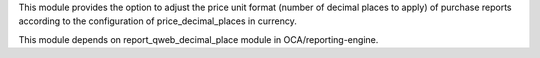 This module provides the option to adjust the price unit format (number of decimal places to apply)
of purchase reports according to the configuration of price_decimal_places in currency.

This module depends on report_qweb_decimal_place module in OCA/reporting-engine.
